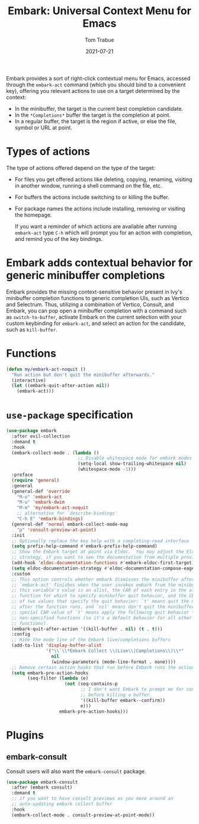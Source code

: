 #+TITLE:   Embark: Universal Context Menu for Emacs
#+AUTHOR:  Tom Trabue
#+EMAIL:   tom.trabue@gmail.com
#+DATE:    2021-07-21
#+TAGS:    embark context menu right-click right click
#+STARTUP: fold

Embark provides a sort of right-click contextual menu for Emacs, accessed
through the =embark-act= command (which you should bind to a convenient key),
offering you relevant actions to use on a target determined by the context:

- In the minibuffer, the target is the current best completion candidate.
- In the =*Completions*= buffer the target is the completion at point.
- In a regular buffer, the target is the region if active, or else the file,
  symbol or URL at point.

* Types of actions
The type of actions offered depend on the type of the target:

  - For files you get offered actions like deleting, copying, renaming, visiting
    in another window, running a shell command on the file, etc.
  - For buffers the actions include switching to or killing the buffer.
  - For package names the actions include installing, removing or visiting the
    homepage.

    If you want a reminder of which actions are available after running
    =embark-act= type =C-h= which will prompt you for an action with completion,
    and remind you of the key bindings.

* Embark adds contextual behavior for generic minibuffer completions
Embark provides the missing context-sensitive behavior present in Ivy's
minibuffer completion functions to generic completion UIs, such as Vertico and
Selectrum. Thus, utilizing a combination of Vertico, Consult, and Embark, you
can pop open a minibuffer completion with a command such as
=switch-to-buffer=, activate Embark on the current selection with your custom
keybinding for =embark-act=, and select an action for the candidate, such as
=kill-buffer=.

* Functions
#+begin_src emacs-lisp
  (defun my/embark-act-noquit ()
    "Run action but don't quit the minibuffer afterwards."
    (interactive)
    (let ((embark-quit-after-action nil))
      (embark-act)))
#+end_src

* =use-package= specification
#+begin_src emacs-lisp
  (use-package embark
    :after evil-collection
    :demand t
    :hook
    (embark-collect-mode . (lambda ()
                             ;; Disable whitespace mode for embark modes
                             (setq-local show-trailing-whitespace nil)
                             (whitespace-mode -1)))
    :preface
    (require 'general)
    :general
    (general-def 'override
      "M-o" 'embark-act
      "M-u" 'embark-dwim
      "M-m" 'my/embark-act-noquit
      ;; alternative for `describe-bindings'
      "C-h E" 'embark-bindings)
    (general-def 'normal embark-collect-mode-map
      "p" 'consult-preview-at-point)
    :init
    ;; Optionally replace the key help with a completing-read interface
    (setq prefix-help-command #'embark-prefix-help-command)
    ;; Show the Embark target at point via Eldoc.  You may adjust the Eldoc
    ;; strategy, if you want to see the documentation from multiple providers.
    (add-hook 'eldoc-documentation-functions #'embark-eldoc-first-target)
    (setq eldoc-documentation-strategy #'eldoc-documentation-compose-eagerly)
    :custom
    ;; This option controls whether embark dismisses the minibuffer after
    ;; `embark-act' finishes when the user invokes embark from the minibuffer.  If
    ;; this variable's value is an alist, the CAR of each entry in the alist is a
    ;; function for which to specify minibuffer quit behavior, and the CDR is one
    ;; of two values that specify the quit behavior: `t' means quit the minibuffer
    ;; after the function runs, and `nil' means don't quit the minibuffer.  A
    ;; special CAR value of `t' means apply the following quit behavior for all
    ;; non-specified functions (so it's a default behavior for all other
    ;; functions).
    (embark-quit-after-action '((kill-buffer . nil) (t . t)))
    :config
    ;; Hide the mode line of the Embark live/completions buffers
    (add-to-list 'display-buffer-alist
                 '("\\`\\*Embark Collect \\(Live\\|Completions\\)\\*"
                   nil
                   (window-parameters (mode-line-format . none))))
    ;; Remove certain action hooks that run before Embark runs the action.
    (setq embark-pre-action-hooks
          (seq-filter (lambda (e)
                        (not (seq-contains-p
                              ;; I don't want Embark to prompt me for confirmation
                              ;; before killing a buffer.
                              '((kill-buffer embark--confirm))
                              e)))
                      embark-pre-action-hooks)))
#+end_src

* Plugins
** embark-consult
Consult users will also want the =embark-consult= package.

#+begin_src emacs-lisp
  (use-package embark-consult
    :after (embark consult)
    :demand t
    ;; if you want to have consult previews as you move around an
    ;; auto-updating embark collect buffer
    :hook
    (embark-collect-mode . consult-preview-at-point-mode))
#+end_src
